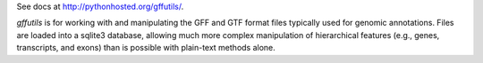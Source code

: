 See docs at http://pythonhosted.org/gffutils/.

`gffutils` is for working with and manipulating the GFF and GTF format files
typically used for genomic annotations.  Files are loaded into a sqlite3
database, allowing much more complex manipulation of hierarchical features
(e.g., genes, transcripts, and exons) than is possible with plain-text methods
alone.

